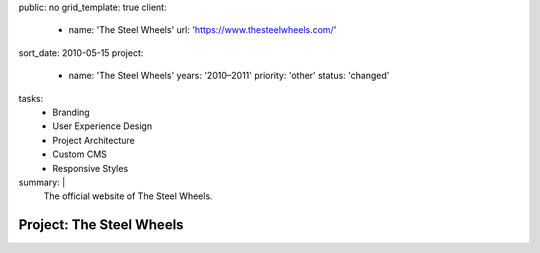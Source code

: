public: no
grid_template: true
client:
  - name: 'The Steel Wheels'
    url: 'https://www.thesteelwheels.com/'
sort_date: 2010-05-15
project:
  - name: 'The Steel Wheels'
    years: '2010–2011'
    priority: 'other'
    status: 'changed'
tasks:
  - Branding
  - User Experience Design
  - Project Architecture
  - Custom CMS
  - Responsive Styles
summary: |
  The official website of The Steel Wheels.


Project: The Steel Wheels
=========================
